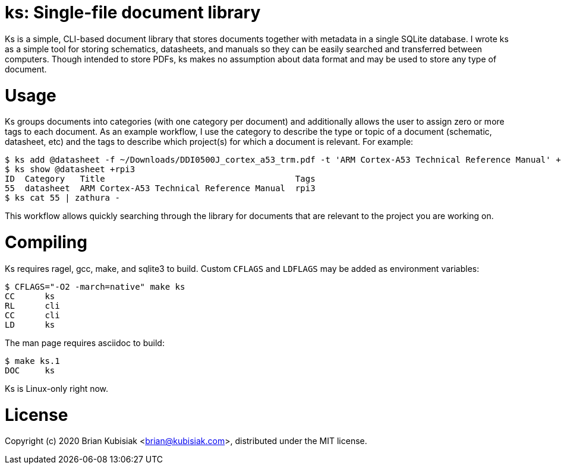 ks: Single-file document library
================================


Ks is a simple, CLI-based document library that stores documents together with
metadata in a single SQLite database. I wrote ks as a simple tool for storing
schematics, datasheets, and manuals so they can be easily searched and
transferred between computers. Though intended to store PDFs, ks makes no
assumption about data format and may be used to store any type of document.

Usage
=====
Ks groups documents into categories (with one category per document) and
additionally allows the user to assign zero or more tags to each document. As an
example workflow, I use the category to describe the type or topic of a document
(schematic, datasheet, etc) and the tags to describe which project(s) for which
a document is relevant. For example:
....
$ ks add @datasheet -f ~/Downloads/DDI0500J_cortex_a53_trm.pdf -t 'ARM Cortex-A53 Technical Reference Manual' +rpi3
$ ks show @datasheet +rpi3
ID  Category   Title                                      Tags
55  datasheet  ARM Cortex-A53 Technical Reference Manual  rpi3
$ ks cat 55 | zathura -
....
This workflow allows quickly searching through the library for documents that
are relevant to the project you are working on.

Compiling
=========
Ks requires ragel, gcc, make, and sqlite3 to build. Custom `CFLAGS` and
`LDFLAGS` may be added as environment variables:
....
$ CFLAGS="-O2 -march=native" make ks
CC	ks
RL	cli
CC	cli
LD	ks
....
The man page requires asciidoc to build:
....
$ make ks.1
DOC	ks
....

Ks is Linux-only right now.

License
=======
Copyright (c) 2020 Brian Kubisiak <brian@kubisiak.com>, distributed under the
MIT license.

